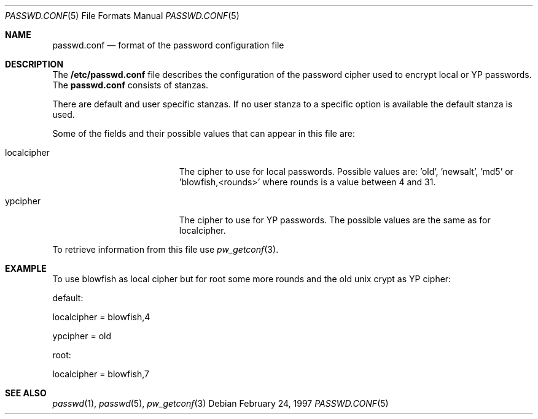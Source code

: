 .\" $OpenBSD: passwd.conf.5,v 1.1 1997/02/25 18:17:10 provos Exp $
.\" Copyright 1997 Niels Provos <provos@physnet.uni-hamburg.de>
.\" All rights reserved.
.\"
.\" Redistribution and use in source and binary forms, with or without
.\" modification, are permitted provided that the following conditions
.\" are met:
.\" 1. Redistributions of source code must retain the above copyright
.\"    notice, this list of conditions and the following disclaimer.
.\" 2. Redistributions in binary form must reproduce the above copyright
.\"    notice, this list of conditions and the following disclaimer in the
.\"    documentation and/or other materials provided with the distribution.
.\" 3. All advertising materials mentioning features or use of this software
.\"    must display the following acknowledgement:
.\"      This product includes software developed by Niels Provos.
.\" 4. The name of the author may not be used to endorse or promote products
.\"    derived from this software without specific prior written permission.
.\"
.\" THIS SOFTWARE IS PROVIDED BY THE AUTHOR ``AS IS'' AND ANY EXPRESS OR
.\" IMPLIED WARRANTIES, INCLUDING, BUT NOT LIMITED TO, THE IMPLIED WARRANTIES
.\" OF MERCHANTABILITY AND FITNESS FOR A PARTICULAR PURPOSE ARE DISCLAIMED.
.\" IN NO EVENT SHALL THE AUTHOR BE LIABLE FOR ANY DIRECT, INDIRECT,
.\" INCIDENTAL, SPECIAL, EXEMPLARY, OR CONSEQUENTIAL DAMAGES (INCLUDING, BUT
.\" NOT LIMITED TO, PROCUREMENT OF SUBSTITUTE GOODS OR SERVICES; LOSS OF USE,
.\" DATA, OR PROFITS; OR BUSINESS INTERRUPTION) HOWEVER CAUSED AND ON ANY
.\" THEORY OF LIABILITY, WHETHER IN CONTRACT, STRICT LIABILITY, OR TORT
.\" (INCLUDING NEGLIGENCE OR OTHERWISE) ARISING IN ANY WAY OUT OF THE USE OF
.\" THIS SOFTWARE, EVEN IF ADVISED OF THE POSSIBILITY OF SUCH DAMAGE.
.Dd February 24, 1997
.Dt PASSWD.CONF 5
.Os
.Sh NAME
.Nm passwd.conf
.Nd format of the password configuration file
.Sh DESCRIPTION
The
.Nm /etc/passwd.conf
file describes the configuration of the password cipher used
to encrypt local or YP passwords. The
.Nm passwd.conf
consists of stanzas. 
.Pp
There are default and user specific stanzas. If no user 
stanza to a specific option is available the default stanza
is used.
.Pp
Some of the fields  and  their possible values that can appear in
this file are:
.Pp
.Bl -tag -width localcipher -offset indent
.It localcipher
The cipher to use for local passwords. Possible values are: 'old', 'newsalt', 'md5'
or 'blowfish,<rounds>' where rounds is a value between 4 and 31.
.It ypcipher
The cipher to use for YP passwords. The possible values are the same as
for localcipher.
.El
.Pp
To retrieve information from this file use
.Xr pw_getconf 3 .
.Pp
.Sh EXAMPLE
To use blowfish as local cipher but for root some more rounds and
the old unix crypt as YP cipher:
.Pp
default:
.Pp
      localcipher = blowfish,4
.Pp
      ypcipher = old
.Pp
root:
.Pp
      localcipher = blowfish,7
.Pp
.Sh SEE ALSO
.Xr passwd 1 ,
.Xr passwd 5 ,
.Xr pw_getconf 3
